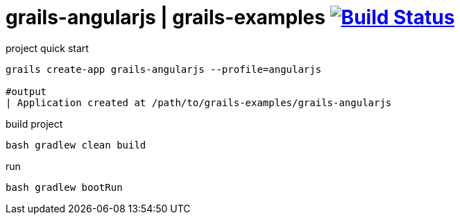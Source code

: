 = grails-angularjs | grails-examples image:https://travis-ci.org/daggerok/grails-examples.svg?branch=master["Build Status", link="https://travis-ci.org/daggerok/grails-examples"]

//tag::content[]

.project quick start
[source,bash]
----
grails create-app grails-angularjs --profile=angularjs

#output
| Application created at /path/to/grails-examples/grails-angularjs
----

.build project
[source,bash]
----
bash gradlew clean build
----

.run
[source,bash]
----
bash gradlew bootRun
----

//end::content[]
